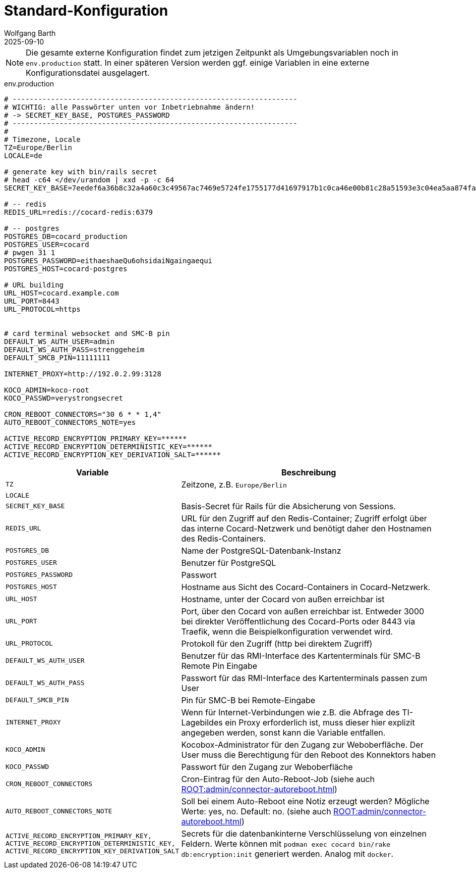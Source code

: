 = Standard-Konfiguration
:author: Wolfgang Barth
:revdate: 2025-09-10

NOTE: Die gesamte externe Konfiguration findet zum jetzigen Zeitpunkt als Umgebungsvariablen noch in `env.production` statt. In einer späteren Version werden ggf. einige Variablen in eine externe Konfigurationsdatei ausgelagert.

.env.production
[source,toml]
----
# -------------------------------------------------------------------
# WICHTIG: alle Passwörter unten vor Inbetriebnahme ändern!
# -> SECRET_KEY_BASE, POSTGRES_PASSWORD
# -------------------------------------------------------------------
#
# Timezone, Locale
TZ=Europe/Berlin
LOCALE=de

# generate key with bin/rails secret
# head -c64 </dev/urandom | xxd -p -c 64
SECRET_KEY_BASE=7eedef6a36b8c32a4a60c3c49567ac7469e5724fe1755177d41697917b1c0ca46e00b81c28a51593e3c04ea5aa874fac4c2e4ea0650902246c71c03461dcb4df

# -- redis
REDIS_URL=redis://cocard-redis:6379

# -- postgres
POSTGRES_DB=cocard_production
POSTGRES_USER=cocard
# pwgen 31 1
POSTGRES_PASSWORD=eithaeshaeQu6ohsidaiNgaingaequi
POSTGRES_HOST=cocard-postgres

# URL building
URL_HOST=cocard.example.com
URL_PORT=8443
URL_PROTOCOL=https


# card terminal websocket and SMC-B pin
DEFAULT_WS_AUTH_USER=admin
DEFAULT_WS_AUTH_PASS=strenggeheim
DEFAULT_SMCB_PIN=11111111

INTERNET_PROXY=http://192.0.2.99:3128

KOCO_ADMIN=koco-root
KOCO_PASSWD=verystrongsecret

CRON_REBOOT_CONNECTORS="30 6 * * 1,4"
AUTO_REBOOT_CONNECTORS_NOTE=yes

ACTIVE_RECORD_ENCRYPTION_PRIMARY_KEY=******
ACTIVE_RECORD_ENCRYPTION_DETERMINISTIC_KEY=******
ACTIVE_RECORD_ENCRYPTION_KEY_DERIVATION_SALT=******
----

[cols="1m,4"]
|===
|Variable | Beschreibung

|TZ
|Zeitzone, z.B. `Europe/Berlin`

|LOCALE
|

|SECRET_KEY_BASE
|Basis-Secret für Rails für die Absicherung von Sessions.

|REDIS_URL
|URL für den Zugriff auf den Redis-Container; Zugriff erfolgt über das interne Cocard-Netzwerk und benötigt daher den Hostnamen des Redis-Containers.

|POSTGRES_DB
|Name der PostgreSQL-Datenbank-Instanz

|POSTGRES_USER
|Benutzer für PostgreSQL

|POSTGRES_PASSWORD
|Passwort

|POSTGRES_HOST
|Hostname aus Sicht des Cocard-Containers in Cocard-Netzwerk.

|URL_HOST
|Hostname, unter der Cocard von außen erreichbar ist

|URL_PORT
|Port, über den Cocard von außen erreichbar ist. Entweder 3000 bei direkter Veröffentlichung des Cocard-Ports oder 8443 via Traefik, wenn die Beispielkonfiguration verwendet wird.

|URL_PROTOCOL
|Protokoll für den Zugriff (http bei direktem Zugriff)

|DEFAULT_WS_AUTH_USER
|Benutzer für das RMI-Interface des Kartenterminals für SMC-B Remote Pin Eingabe

|DEFAULT_WS_AUTH_PASS
|Passwort für das RMI-Interface des Kartenterminals passen zum User

|DEFAULT_SMCB_PIN
|Pin für SMC-B bei Remote-Eingabe

|INTERNET_PROXY
|Wenn für Internet-Verbindungen wie z.B. die Abfrage des TI-Lagebildes ein Proxy erforderlich ist, muss dieser hier explizit angegeben werden, sonst kann die Variable entfallen.

|KOCO_ADMIN
|Kocobox-Administrator für den Zugang zur Weboberfläche. Der User muss die Berechtigung für den Reboot des Konnektors haben

|KOCO_PASSWD
|Passwort für den Zugang zur Weboberfläche

|CRON_REBOOT_CONNECTORS
|Cron-Eintrag für den Auto-Reboot-Job (siehe auch xref:ROOT:admin/connector-autoreboot.adoc[])

|AUTO_REBOOT_CONNECTORS_NOTE
|Soll bei einem Auto-Reboot eine Notiz erzeugt werden? Mögliche Werte: yes, no. Default: no.
(siehe auch xref:ROOT:admin/connector-autoreboot.adoc[])

|
ACTIVE_RECORD_ENCRYPTION_PRIMARY_KEY,
ACTIVE_RECORD_ENCRYPTION_DETERMINISTIC_KEY,
ACTIVE_RECORD_ENCRYPTION_KEY_DERIVATION_SALT

|Secrets für die datenbankinterne Verschlüsselung von einzelnen Feldern. Werte können mit `podman exec cocard bin/rake db:encryption:init` generiert werden. Analog mit `docker`.


|===